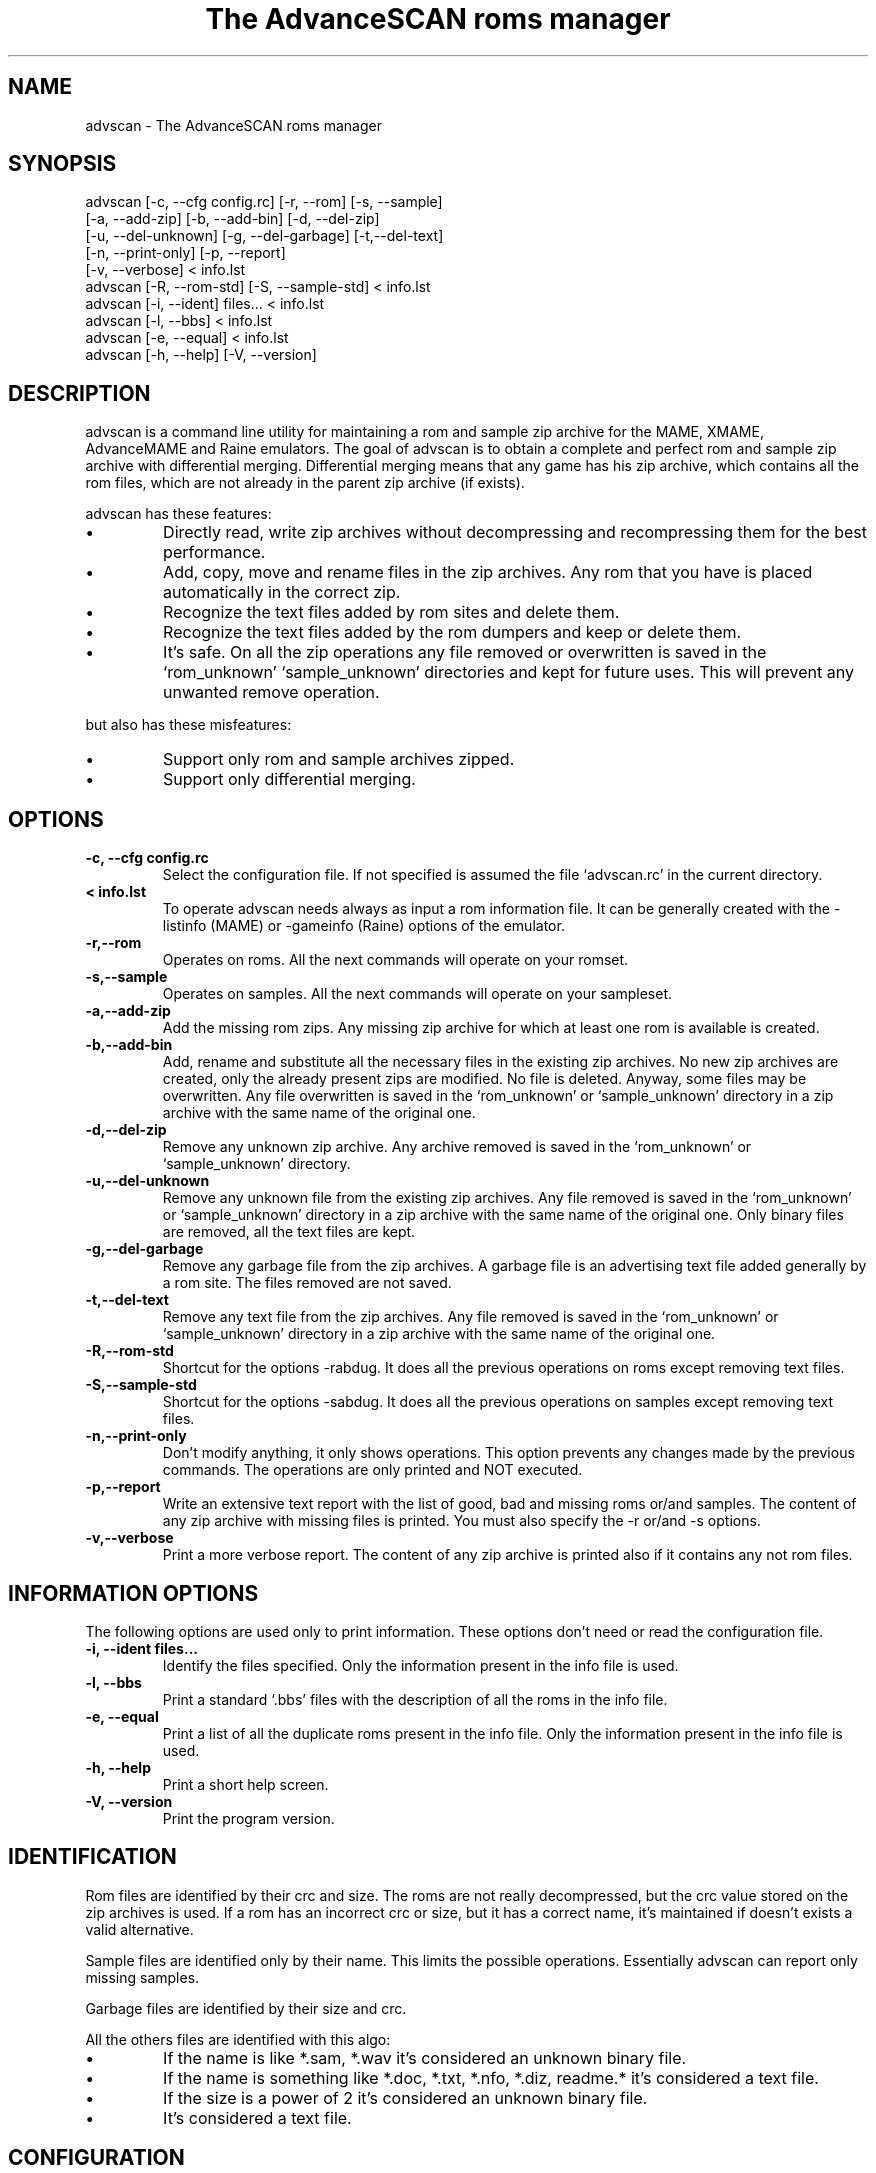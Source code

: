 .TH "The AdvanceSCAN roms manager" 1
.SH NAME
advscan \(hy The AdvanceSCAN roms manager
.SH SYNOPSIS 
advscan [\(hyc, \(hy\(hycfg config.rc] [\(hyr, \(hy\(hyrom] [\(hys, \(hy\(hysample]
.PD 0
.PP
.PD
[\(hya, \(hy\(hyadd\(hyzip] [\(hyb, \(hy\(hyadd\(hybin] [\(hyd, \(hy\(hydel\(hyzip]
.PD 0
.PP
.PD
[\(hyu, \(hy\(hydel\(hyunknown] [\(hyg, \(hy\(hydel\(hygarbage] [\(hyt,\(hy\(hydel\(hytext]
.PD 0
.PP
.PD
[\(hyn, \(hy\(hyprint\(hyonly] [\(hyp, \(hy\(hyreport]
.PD 0
.PP
.PD
[\(hyv, \(hy\(hyverbose] < info.lst
.PD 0
.PP
.PD
.PP
advscan [\(hyR, \(hy\(hyrom\(hystd] [\(hyS, \(hy\(hysample\(hystd] < info.lst
.PD 0
.PP
.PD
.PP
advscan [\(hyi, \(hy\(hyident] files... < info.lst
.PD 0
.PP
.PD
.PP
advscan [\(hyl, \(hy\(hybbs] < info.lst
.PD 0
.PP
.PD
.PP
advscan [\(hye, \(hy\(hyequal] < info.lst
.PD 0
.PP
.PD
.PP
advscan [\(hyh, \(hy\(hyhelp] [\(hyV, \(hy\(hyversion]
.PD 0
.PP
.PD
.SH DESCRIPTION 
advscan is a command line utility for maintaining a rom
and sample zip archive for the MAME, XMAME, AdvanceMAME
and Raine emulators. The goal of advscan is to obtain a
complete and perfect rom and sample zip archive with
differential merging. Differential merging means that any
game has his zip archive, which contains all the rom
files, which are not already in the parent zip archive (if
exists).
.PP
advscan has these features:
.PD 0
.IP \(bu
Directly read, write zip archives without decompressing
and recompressing them for the best performance.
.IP \(bu
Add, copy, move and rename files in the zip
archives. Any rom that you have is placed
automatically in the correct zip.
.IP \(bu
Recognize the text files added by rom sites and
delete them.
.IP \(bu
Recognize the text files added by the rom dumpers
and keep or delete them.
.IP \(bu
It\(cqs safe. On all the zip operations any file
removed or overwritten is saved in the
\(oqrom_unknown\(cq \(oqsample_unknown\(cq directories and kept
for future uses. This will prevent any unwanted
remove operation.
.PD
.PP
but also has these misfeatures:
.PD 0
.IP \(bu
Support only rom and sample archives zipped.
.IP \(bu
Support only differential merging.
.PD
.SH OPTIONS 
.TP
.B \(hyc, \(hy\(hycfg config.rc
Select the configuration file. If not specified is
assumed the file \(oqadvscan.rc\(cq in the current
directory.
.TP
.B < info.lst
To operate advscan needs always as input a rom
information file. It can be generally created with
the \(hylistinfo (MAME) or \(hygameinfo (Raine) options
of the emulator.
.TP
.B \(hyr,\(hy\(hyrom
Operates on roms. All the next commands will
operate on your romset.
.TP
.B \(hys,\(hy\(hysample
Operates on samples. All the next commands will
operate on your sampleset.
.TP
.B \(hya,\(hy\(hyadd\(hyzip
Add the missing rom zips. Any missing zip archive
for which at least one rom is available is created.
.TP
.B \(hyb,\(hy\(hyadd\(hybin
Add, rename and substitute all the necessary files
in the existing zip archives. No new zip archives
are created, only the already present zips are
modified. No file is deleted. Anyway, some files may
be overwritten. Any file overwritten is saved in
the \(oqrom_unknown\(cq or \(oqsample_unknown\(cq directory in
a zip archive with the same name of the original
one.
.TP
.B \(hyd,\(hy\(hydel\(hyzip
Remove any unknown zip archive. Any archive
removed is saved in the \(oqrom_unknown\(cq or
\(oqsample_unknown\(cq directory.
.TP
.B \(hyu,\(hy\(hydel\(hyunknown
Remove any unknown file from the existing zip
archives. Any file removed is saved in the
\(oqrom_unknown\(cq or \(oqsample_unknown\(cq directory in a
zip archive with the same name of the original one.
Only binary files are removed, all the text files
are kept.
.TP
.B \(hyg,\(hy\(hydel\(hygarbage
Remove any garbage file from the zip archives. A
garbage file is an advertising text file added
generally by a rom site. The files removed are not
saved.
.TP
.B \(hyt,\(hy\(hydel\(hytext
Remove any text file from the zip archives. Any
file removed is saved in the \(oqrom_unknown\(cq or
\(oqsample_unknown\(cq directory in a zip archive with the
same name of the original one.
.TP
.B \(hyR,\(hy\(hyrom\(hystd
Shortcut for the options \(hyrabdug. It does all the
previous operations on roms except removing text
files.
.TP
.B \(hyS,\(hy\(hysample\(hystd
Shortcut for the options \(hysabdug. It does all the
previous operations on samples except removing text
files.
.TP
.B \(hyn,\(hy\(hyprint\(hyonly
Don\(cqt modify anything, it only shows operations.
This option prevents any changes made by the
previous commands. The operations are only printed and
NOT executed.
.TP
.B \(hyp,\(hy\(hyreport
Write an extensive text report with the list of
good, bad and missing roms or/and samples. The
content of any zip archive with missing files is
printed. You must also specify the \(hyr or/and \(hys
options.
.TP
.B \(hyv,\(hy\(hyverbose
Print a more verbose report. The content of any zip
archive is printed also if it contains any not rom
files.
.SH INFORMATION OPTIONS 
The following options are used only to print information.
These options don\(cqt need or read the configuration file.
.TP
.B \(hyi, \(hy\(hyident files...
Identify the files specified. Only the information
present in the info file is used.
.TP
.B \(hyl, \(hy\(hybbs
Print a standard \(oq.bbs\(cq files with the description
of all the roms in the info file.
.TP
.B \(hye, \(hy\(hyequal
Print a list of all the duplicate roms present in
the info file. Only the information present in the
info file is used.
.TP
.B \(hyh, \(hy\(hyhelp
Print a short help screen.
.TP
.B \(hyV, \(hy\(hyversion
Print the program version.
.SH IDENTIFICATION 
Rom files are identified by their crc and size. The roms
are not really decompressed, but the crc value stored on
the zip archives is used. If a rom has an incorrect crc or
size, but it has a correct name, it\(cqs maintained if
doesn\(cqt exists a valid alternative.
.PP
Sample files are identified only by their name. This
limits the possible operations. Essentially advscan can
report only missing samples.
.PP
Garbage files are identified by their size and crc.
.PP
All the others files are identified with this algo:
.PD 0
.IP \(bu
If the name is like *.sam, *.wav it\(cqs considered an
unknown binary file.
.IP \(bu
If the name is something like *.doc, *.txt, *.nfo,
*.diz, readme.* it\(cqs considered a text file.
.IP \(bu
If the size is a power of 2 it\(cqs considered an
unknown binary file.
.IP \(bu
It\(cqs considered a text file.
.PD
.SH CONFIGURATION 
To run advscan you need two files. The rom information
file and the configuration file.
.PP
The rom information file is the file that contains the
information of all the roms used by the emulator. It can
be made with the command:
.PP
.RS 4
advmame \(hylistinfo > info.lst
.PD 0
.PP
.PD
.RE
.PP
This file is expected as input of advscan. So, you can use
this command:
.PP
.RS 4
advscan [options] < info.lst
.PD 0
.PP
.PD
.RE
.PP
Or combine the two commands together:
.PP
.RS 4
advmame \(hylistinfo | advscan [options]
.PD 0
.PP
.PD
.RE
.PP
The configuration file is a text files that describes your
directories structure. You can use absolute path or
relative path. Relative path are relative to the current
directory when you run advscan.
.PP
On Unix the PATH separator is \(oq:\(cq. On DOS the PATH
separator is \(oq;\(cq. The following options are expressed with the
Unix format.
.TP
.B rom PATH:PATH...
List of paths where the roms are placed. These are
the zip archives, which are modified fixed.
.TP
.B rom_new PATH
Single path where the new created zip archives are
placed. It\(cqs STRONGLY suggested to put this path
ALSO in the \(oqrom\(cq specification. Otherwise at the
next run the zip archives are recreated.
.TP
.B rom_import PATH:PATH...
List of directory tree where other roms files are
placed. These are used for importing rom file missing
in rompath. These files are only read and never
modified in any way. It\(cqs very useful to insert
here any rom directories of any other arcade
emulators. When a new game will be supported the rom
archive will be made automatically.
.TP
.B rom_unknown PATH
Single path where unknown rom zip archives will be
moved. In this directory is inserted any rom file
removed from the rom zip archives. However, any rom
file is automatically deleted by advscan if it\(cqs
duplicated in an archive listed on the \(oqrom\(cq or
\(oqrom_import\(cq options.
.TP
.B sample PATH:PATH...
List of path where the samples are placed. These
are the zip archives, which are modified and fixed.
.TP
.B sample_unknown PATH
Single path where unknown sample zip archives will
be moved. In this directory is inserted any sample
file removed from the sample zip archives.
.PP
If the \(hyc option is not specified the configuration file
is read from ./advscan.rc.
.PP
The files advscan.rc.linux and advscan.rc.dos are two
examples of configuration files.
.SH REPORT 
The report generated with the \(hyp option contains some text
tag explicated here:
.TP
.B rom_good
A recognized good rom. The rom is recognized by his
name, crc and size.
.TP
.B rom_bad
A recognized bad rom with an incorrect size or crc.
The rom is recognized by his name.
.TP
.B rom_miss
A missing rom.
.TP
.B nodump_miss
A missing \(a"NO GOOD DUMP KNOWN\(a" rom.
.TP
.B nodump_bad
A recognized \(a"NO GOOD DUMP KNOWN\(a" rom. The rom is
recognized by his name and size.
.TP
.B redump_bad
A recognized \(a"ROM NEEDS REDUMP\(a" rom. The rom is
recognized by his name, size and negate crc. The
negate crc is the special convention used by MAME
to sign known bad dump.
.TP
.B text
An unknown text file.
.TP
.B binary
An unknown binary file.
.TP
.B garbage
A recognized garbage file. A garbage file is an
advertising text file added generally by a rom
site. The file is recognized by his name, size and
crc.
.TP
.B sound_good
A recognized good sound sample. The sample is
recognized by his name.
.TP
.B sound_miss
A missing sound sample.
.SH EXAMPLES 
For the generic use you need to run advscan with the
options:
.PP
.RS 4
advscan \(hyR < info.lst
.PD 0
.PP
.PD
.RE
.PP
This command will fix your rom collection (without removing
the precious text files).
.PP
To check in advance all the operations that will be done
you can use the command:
.PP
.RS 4
advscan \(hyR \(hyn < info.lst
.PD 0
.PP
.PD
.RE
.PP
which show only the operations.
.PP
To only generate an extensive report of your rom set you
can use the command:
.PP
.RS 4
advscan \(hyr \(hyp < info.lst > report.txt
.PD 0
.PP
.PD
.RE
.PP
To increase the verbosity of the information printed you
can add the \(hyv switch.
.SH COPYRIGHT 
This file is Copyright (C) 2002 Andrea Mazzoleni
.SH SEE ALSO 
advdiff(1)
